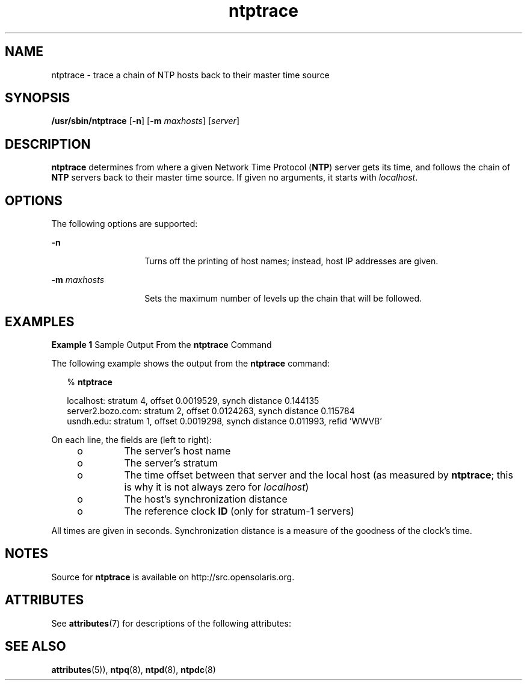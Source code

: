 '\" te
.\" CDDL HEADER START
.\"
.\" The contents of this file are subject to the terms of the
.\" Common Development and Distribution License (the "License").
.\" You may not use this file except in compliance with the License.
.\"
.\" You can obtain a copy of the license at usr/src/OPENSOLARIS.LICENSE
.\" or http://www.opensolaris.org/os/licensing.
.\" See the License for the specific language governing permissions
.\" and limitations under the License.
.\"
.\" When distributing Covered Code, include this CDDL HEADER in each
.\" file and include the License file at usr/src/OPENSOLARIS.LICENSE.
.\" If applicable, add the following below this CDDL HEADER, with the
.\" fields enclosed by brackets "[]" replaced with your own identifying
.\" information: Portions Copyright [yyyy] [name of copyright owner]
.\"
.\" CDDL HEADER END
.\"
.\" Copyright 2010 Sun Microsystems, Inc.  All rights reserved.
.\" Use is subject to license terms.
.\"
.\" #ident	"@(#)ntptrace.8	1.2	10/03/16 SMI"
.\"
.TH "ntptrace" "8" "" "" "System Administration Commands"
.SH NAME
ntptrace \- trace a chain of NTP hosts back to their master time source
.SH SYNOPSIS
.LP
.nf
\fB/usr/sbin/ntptrace\fR [\fB-n\fR] [\fB-m\fR \fImaxhosts\fR] [\fIserver\fR]
.fi
.SH DESCRIPTION
.LP
\fBntptrace\fR determines from where a given Network Time Protocol (\fBNTP\fR) server gets its time, and follows the chain of  \fBNTP\fR servers back to their master time source. If given no arguments, it starts with  \fIlocalhost\fR.
.SH OPTIONS
.LP
The following options are supported:
.sp
.ne 2
.mk
.na
\fB\fB-n\fR\fR
.ad
.RS 14n
.rt  
Turns off the printing of host names; instead, host IP addresses are given.
.RE

.sp
.ne 2
.mk
.na
\fB\fB-m\fR \fImaxhosts\fR\fR
.ad
.RS 14n
.rt  
Sets the maximum number of levels up the chain that will be followed.
.RE

.SH EXAMPLES
.LP
\fBExample 1 \fRSample Output From the \fBntptrace\fR Command
.LP
The following example shows the output from the \fBntptrace\fR command:

.sp
.in +2
.nf
% \fBntptrace\fR


 localhost: stratum 4, offset 0.0019529, synch distance 0.144135
 server2.bozo.com: stratum 2, offset 0.0124263, synch distance 0.115784
 usndh.edu: stratum 1, offset 0.0019298, synch distance 0.011993, refid 'WWVB'
.fi
.in -2
.sp

.LP
On each line, the fields are (left to right):

.RS +4
.TP
.ie t \(bu
.el o
The server's host name
.RE
.RS +4
.TP
.ie t \(bu
.el o
The server's stratum
.RE
.RS +4
.TP
.ie t \(bu
.el o
The time offset between that server and the local host (as measured by \fBntptrace\fR; this is why it is not always zero for  \fIlocalhost\fR)
.RE
.RS +4
.TP
.ie t \(bu
.el o
The host's synchronization distance
.RE
.RS +4
.TP
.ie t \(bu
.el o
The reference clock \fBID\fR (only for stratum-1 servers)
.RE
.LP
All times are given in seconds. Synchronization distance is a measure of the goodness of the clock's time.
.SH NOTES
.LP
Source for \fBntptrace\fR is available on http://src.opensolaris.org.
.SH ATTRIBUTES
See
.BR attributes (7)
for descriptions of the following attributes:
.sp
.TS
tab() box;
cw(2.75i) |cw(2.75i)
lw(2.75i) |lw(2.75i)
.
ATTRIBUTE TYPEATTRIBUTE VALUE
_
Availabilityservice/network/ntp
=
Interface StabilityVolatile
.TE 
.PP
.SH SEE ALSO
.LP
\fBattributes\fR(5)), \fBntpq\fR(8), \fBntpd\fR(8), \fBntpdc\fR(8)

